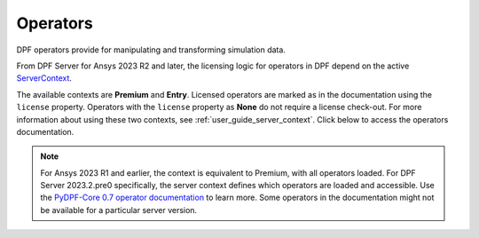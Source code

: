 .. _ref_dpf_operators_reference:

=========
Operators
=========

DPF operators provide for manipulating and transforming simulation data.

From DPF Server for Ansys 2023 R2 and later, the licensing logic for operators in DPF depend on the active
`ServerContext <https://dpf.docs.pyansys.com/api/ansys.dpf.core.server_context.html#servercontext>`_.

The available contexts are **Premium** and **Entry**.
Licensed operators are marked as in the documentation using the ``license`` property.
Operators with the ``license`` property as **None** do not require a license check-out.
For more information about using these two contexts, see :ref:`user_guide_server_context`.
Click below to access the operators documentation.

.. grid:: 1

   .. grid-item::
        .. card:: Operators
            :link-type: doc
            :link: operator_reference_load

            Click here to get started with operators available in DPF.

            +++
            .. button-link:: OPEN
               :color: primary
               :expand:
               :outline:
               :click-parent:              


.. note::

    For Ansys 2023 R1 and earlier, the context is equivalent to Premium, with all operators loaded.
    For DPF Server 2023.2.pre0 specifically, the server context defines which operators are loaded and
    accessible. Use the `PyDPF-Core 0.7 operator documentation <https://dpf.docs.pyansys.com/version/0.7/operator_reference.html>`_ to learn more.
    Some operators in the documentation might not be available for a particular server version.

